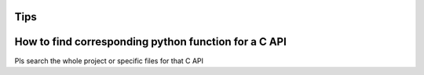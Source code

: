 Tips
=====

How to find corresponding python function for a C API
======================================================

Pls search the whole project or specific files for that C API
